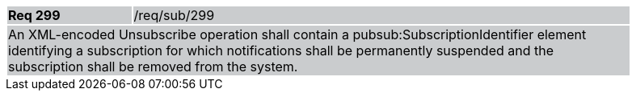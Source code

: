 [width="90%",cols="20%,80%"]
|===
|*Req 299* {set:cellbgcolor:#CACCCE}|/req/sub/299
2+|An XML-encoded Unsubscribe operation shall contain a pubsub:SubscriptionIdentifier element identifying a subscription for which notifications shall be permanently suspended and the subscription shall be removed from the system.
|===
